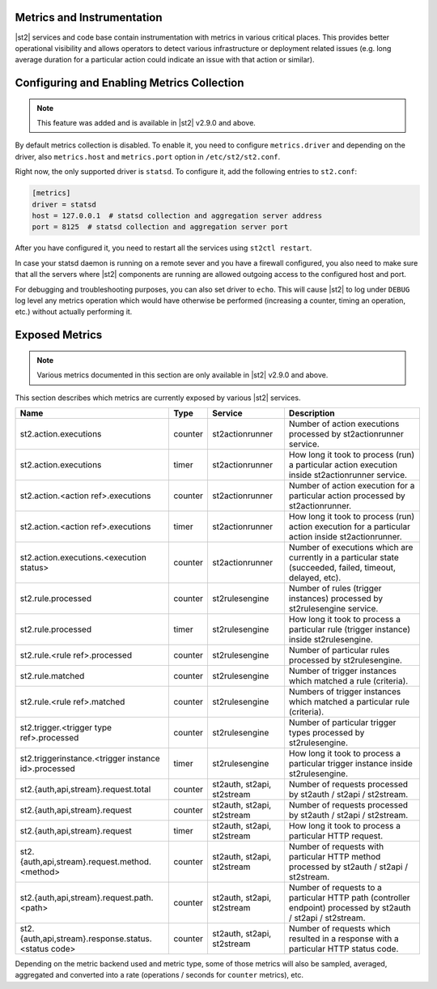 Metrics and Instrumentation
===========================

|st2| services and code base contain instrumentation with metrics in various critical places.
This provides better operational visibility and allows operators to detect various infrastructure
or deployment related issues (e.g. long average duration for a particular action could indicate
an issue with that action or similar).

Configuring and Enabling Metrics Collection
===========================================

.. note::

  This feature was added and is available in |st2| v2.9.0 and above.

By default metrics collection is disabled. To enable it, you need to configure ``metrics.driver``
and depending on the driver, also ``metrics.host`` and ``metrics.port`` option in
``/etc/st2/st2.conf``.

Right now, the only supported driver is ``statsd``. To configure it, add the following entries to
``st2.conf``:

.. code-block:: ini

    [metrics]
    driver = statsd
    host = 127.0.0.1  # statsd collection and aggregation server address
    port = 8125  # statsd collection and aggregation server port

After you have configured it, you need to restart all the services using ``st2ctl restart``.

In case your statsd daemon is running on a remote sever and you have a firewall configured, you
also need to make sure that all the servers where |st2| components are running are allowed
outgoing access to the configured host and port.

For debugging and troubleshooting purposes, you can also set driver to ``echo``. This will cause
|st2| to log under ``DEBUG`` log level any metrics operation which would have otherwise be performed
(increasing a counter, timing an operation, etc.) without actually performing it.

Exposed Metrics
===============

.. note::

  Various metrics documented in this section are only available in |st2| v2.9.0 and above.

This section describes which metrics are currently exposed by various |st2| services.

+------------------------------------------------------------+------------+-----------------------------+----------------------------------------------------------------------------------------------------------------+
| Name                                                       | Type       | Service                     | Description                                                                                                    |
+============================================================+============+=============================+================================================================================================================+
| st2.action.executions                                      | counter    | st2actionrunner             | Number of action executions processed by st2actionrunner service.                                              |
+------------------------------------------------------------+------------+-----------------------------+----------------------------------------------------------------------------------------------------------------+
| st2.action.executions                                      | timer      | st2actionrunner             | How long it took to process (run) a particular action execution inside st2actionrunner service.                |
+------------------------------------------------------------+------------+-----------------------------+----------------------------------------------------------------------------------------------------------------+
| st2.action.<action ref>.executions                         | counter    | st2actionrunner             | Number of action execution for a particular action processed by st2actionrunner.                               |
+------------------------------------------------------------+------------+-----------------------------+----------------------------------------------------------------------------------------------------------------+
| st2.action.<action ref>.executions                         | timer      | st2actionrunner             | How long it took to process (run) action execution for a particular action inside st2actionrunner.             |
+------------------------------------------------------------+------------+-----------------------------+----------------------------------------------------------------------------------------------------------------+
| st2.action.executions.<execution status>                   | counter    | st2actionrunner             | Number of executions which are currently in a particular state (succeeded, failed, timeout, delayed, etc).     |
+------------------------------------------------------------+------------+-----------------------------+----------------------------------------------------------------------------------------------------------------+
| st2.rule.processed                                         | counter    | st2rulesengine              | Number of rules (trigger instances) processed by st2rulesengine service.                                       |
+------------------------------------------------------------+------------+-----------------------------+----------------------------------------------------------------------------------------------------------------+
| st2.rule.processed                                         | timer      | st2rulesengine              | How long it took to process a particular rule (trigger instance) inside st2rulesengine.                        |
+------------------------------------------------------------+------------+-----------------------------+----------------------------------------------------------------------------------------------------------------+
| st2.rule.<rule ref>.processed                              | counter    | st2rulesengine              | Number of particular rules processed by st2rulesengine.                                                        |
+------------------------------------------------------------+------------+-----------------------------+----------------------------------------------------------------------------------------------------------------+
| st2.rule.matched                                           | counter    | st2rulesengine              | Number of trigger instances which matched a rule (criteria).                                                   |
+------------------------------------------------------------+------------+-----------------------------+----------------------------------------------------------------------------------------------------------------+
| st2.rule.<rule ref>.matched                                | counter    | st2rulesengine              | Numbers of trigger instances which matched a particular rule (criteria).                                       |
+------------------------------------------------------------+------------+-----------------------------+----------------------------------------------------------------------------------------------------------------+
| st2.trigger.<trigger type ref>.processed                   | counter    | st2rulesengine              | Number of particular trigger types processed by st2rulesengine.                                                |
+------------------------------------------------------------+------------+-----------------------------+----------------------------------------------------------------------------------------------------------------+
| st2.triggerinstance.<trigger instance id>.processed        | timer      | st2rulesengine              | How long it took to process a particular trigger instance inside st2rulesengine.                               |
+------------------------------------------------------------+------------+-----------------------------+----------------------------------------------------------------------------------------------------------------+
| st2.{auth,api,stream}.request.total                        | counter    | st2auth, st2api, st2stream  | Number of requests processed by st2auth / st2api / st2stream.                                                  |
+------------------------------------------------------------+------------+-----------------------------+----------------------------------------------------------------------------------------------------------------+
| st2.{auth,api,stream}.request                              | counter    | st2auth, st2api, st2stream  | Number of requests processed by st2auth / st2api / st2stream.                                                  |
+------------------------------------------------------------+------------+-----------------------------+----------------------------------------------------------------------------------------------------------------+
| st2.{auth,api,stream}.request                              | timer      | st2auth, st2api, st2stream  | How long it took to process a particular HTTP request.                                                         |
+------------------------------------------------------------+------------+-----------------------------+----------------------------------------------------------------------------------------------------------------+
| st2.{auth,api,stream}.request.method.<method>              | counter    | st2auth, st2api, st2stream  | Number of requests with particular HTTP method processed by st2auth / st2api / st2stream.                      |
+------------------------------------------------------------+------------+-----------------------------+----------------------------------------------------------------------------------------------------------------+
| st2.{auth,api,stream}.request.path.<path>                  | counter    | st2auth, st2api, st2stream  | Number of requests to a particular HTTP path (controller endpoint) processed by st2auth / st2api / st2stream.  |
+------------------------------------------------------------+------------+-----------------------------+----------------------------------------------------------------------------------------------------------------+
| st2.{auth,api,stream}.response.status.<status code>        | counter    | st2auth, st2api, st2stream  | Number of requests which resulted in a response with a particular HTTP status code.                            |
+------------------------------------------------------------+------------+-----------------------------+----------------------------------------------------------------------------------------------------------------+

Depending on the metric backend used and metric type, some of those metrics will also be sampled,
averaged, aggregated and converted into a rate (operations / seconds for ``counter`` metrics), etc.
